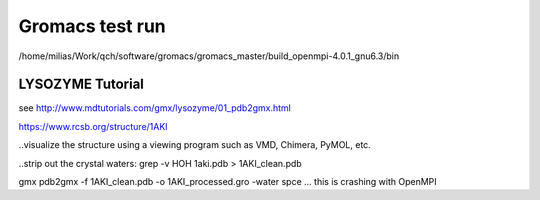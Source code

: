 ================
Gromacs test run
================

/home/milias/Work/qch/software/gromacs/gromacs_master/build_openmpi-4.0.1_gnu6.3/bin


LYSOZYME Tutorial
-----------------
see http://www.mdtutorials.com/gmx/lysozyme/01_pdb2gmx.html


https://www.rcsb.org/structure/1AKI

..visualize the structure using a viewing program such as VMD, Chimera, PyMOL, etc.

..strip out the crystal waters:
grep -v HOH 1aki.pdb > 1AKI_clean.pdb

gmx pdb2gmx -f 1AKI_clean.pdb -o 1AKI_processed.gro -water spce ... this is crashing with OpenMPI





